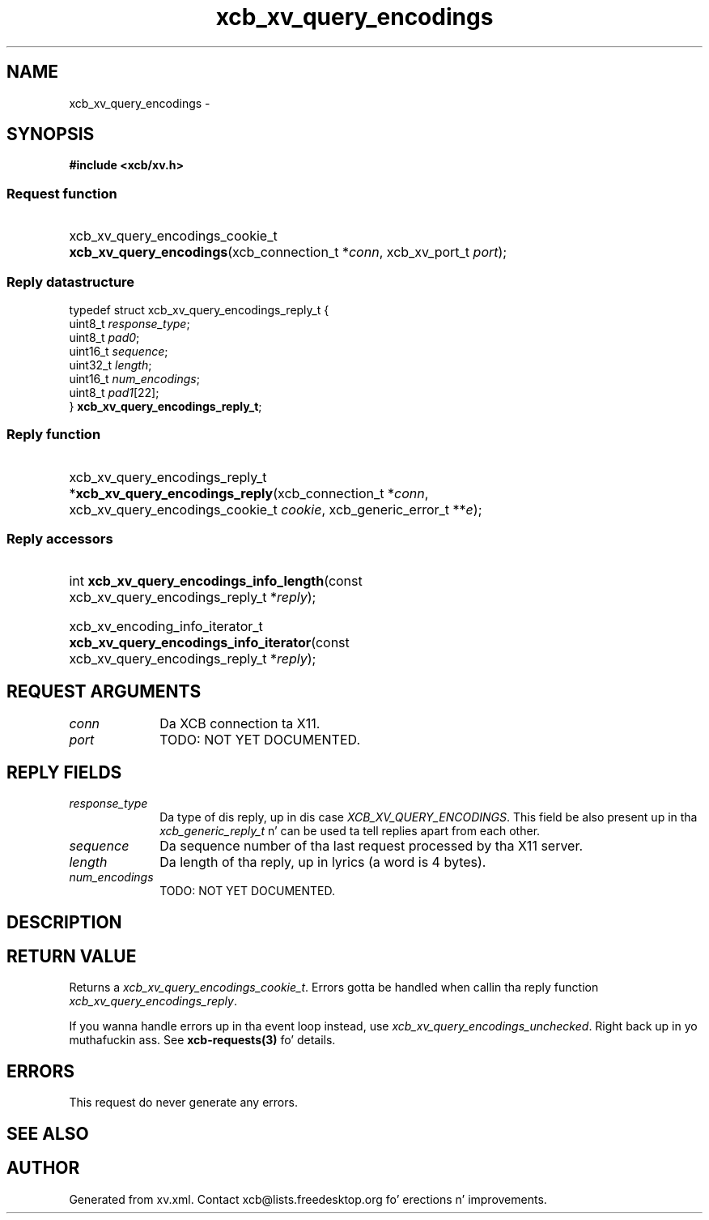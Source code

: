 .TH xcb_xv_query_encodings 3  2013-08-04 "XCB" "XCB Requests"
.ad l
.SH NAME
xcb_xv_query_encodings \- 
.SH SYNOPSIS
.hy 0
.B #include <xcb/xv.h>
.SS Request function
.HP
xcb_xv_query_encodings_cookie_t \fBxcb_xv_query_encodings\fP(xcb_connection_t\ *\fIconn\fP, xcb_xv_port_t\ \fIport\fP);
.PP
.SS Reply datastructure
.nf
.sp
typedef struct xcb_xv_query_encodings_reply_t {
    uint8_t  \fIresponse_type\fP;
    uint8_t  \fIpad0\fP;
    uint16_t \fIsequence\fP;
    uint32_t \fIlength\fP;
    uint16_t \fInum_encodings\fP;
    uint8_t  \fIpad1\fP[22];
} \fBxcb_xv_query_encodings_reply_t\fP;
.fi
.SS Reply function
.HP
xcb_xv_query_encodings_reply_t *\fBxcb_xv_query_encodings_reply\fP(xcb_connection_t\ *\fIconn\fP, xcb_xv_query_encodings_cookie_t\ \fIcookie\fP, xcb_generic_error_t\ **\fIe\fP);
.SS Reply accessors
.HP
int \fBxcb_xv_query_encodings_info_length\fP(const xcb_xv_query_encodings_reply_t *\fIreply\fP);
.HP
xcb_xv_encoding_info_iterator_t \fBxcb_xv_query_encodings_info_iterator\fP(const xcb_xv_query_encodings_reply_t *\fIreply\fP);
.br
.hy 1
.SH REQUEST ARGUMENTS
.IP \fIconn\fP 1i
Da XCB connection ta X11.
.IP \fIport\fP 1i
TODO: NOT YET DOCUMENTED.
.SH REPLY FIELDS
.IP \fIresponse_type\fP 1i
Da type of dis reply, up in dis case \fIXCB_XV_QUERY_ENCODINGS\fP. This field be also present up in tha \fIxcb_generic_reply_t\fP n' can be used ta tell replies apart from each other.
.IP \fIsequence\fP 1i
Da sequence number of tha last request processed by tha X11 server.
.IP \fIlength\fP 1i
Da length of tha reply, up in lyrics (a word is 4 bytes).
.IP \fInum_encodings\fP 1i
TODO: NOT YET DOCUMENTED.
.SH DESCRIPTION
.SH RETURN VALUE
Returns a \fIxcb_xv_query_encodings_cookie_t\fP. Errors gotta be handled when callin tha reply function \fIxcb_xv_query_encodings_reply\fP.

If you wanna handle errors up in tha event loop instead, use \fIxcb_xv_query_encodings_unchecked\fP. Right back up in yo muthafuckin ass. See \fBxcb-requests(3)\fP fo' details.
.SH ERRORS
This request do never generate any errors.
.SH SEE ALSO
.SH AUTHOR
Generated from xv.xml. Contact xcb@lists.freedesktop.org fo' erections n' improvements.
